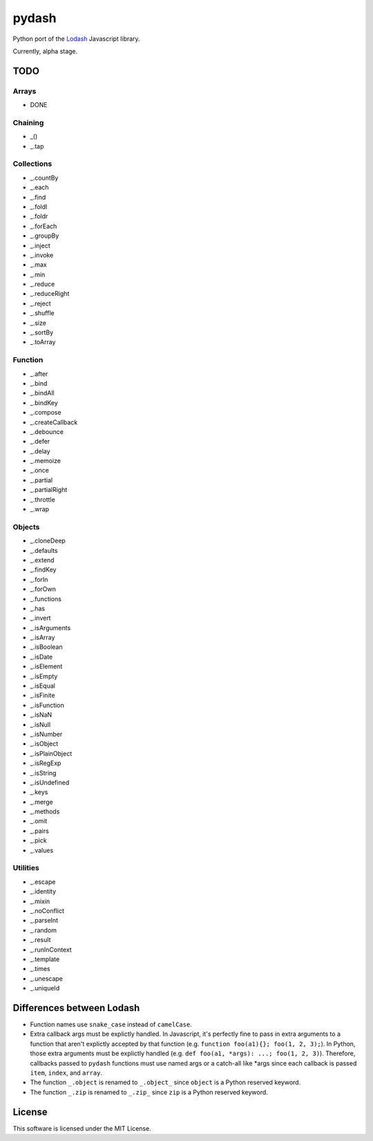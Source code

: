 pydash
======

.. image:: https://pypip.in/v/pydash/badge.png
    :target: https://pypi.python.org/pypi/pydash/

.. image:: https://travis-ci.org/dgilland/pydash.png
    :target: https://travis-ci.org/dgilland/pydash

.. image:: https://coveralls.io/repos/dgilland/pydash/badge.png
    :target: https://coveralls.io/r/dgilland/pydash

.. image:: https://pypip.in/license/pydash/badge.png
    :target: https://pypi.python.org/pypi/pydash/


Python port of the `Lodash <http://lodash.com/>`_ Javascript library.

Currently, alpha stage.


TODO
----

Arrays
~~~~~~

- DONE

Chaining
~~~~~~~~

- _()
- _.tap

Collections
~~~~~~~~~~~

- _.countBy
- _.each
- _.find
- _.foldl
- _.foldr
- _.forEach
- _.groupBy
- _.inject
- _.invoke
- _.max
- _.min
- _.reduce
- _.reduceRight
- _.reject
- _.shuffle
- _.size
- _.sortBy
- _.toArray

Function
~~~~~~~~

- _.after
- _.bind
- _.bindAll
- _.bindKey
- _.compose
- _.createCallback
- _.debounce
- _.defer
- _.delay
- _.memoize
- _.once
- _.partial
- _.partialRight
- _.throttle
- _.wrap

Objects
~~~~~~~

- _.cloneDeep
- _.defaults
- _.extend
- _.findKey
- _.forIn
- _.forOwn
- _.functions
- _.has
- _.invert
- _.isArguments
- _.isArray
- _.isBoolean
- _.isDate
- _.isElement
- _.isEmpty
- _.isEqual
- _.isFinite
- _.isFunction
- _.isNaN
- _.isNull
- _.isNumber
- _.isObject
- _.isPlainObject
- _.isRegExp
- _.isString
- _.isUndefined
- _.keys
- _.merge
- _.methods
- _.omit
- _.pairs
- _.pick
- _.values

Utilities
~~~~~~~~~

- _.escape
- _.identity
- _.mixin
- _.noConflict
- _.parseInt
- _.random
- _.result
- _.runInContext
- _.template
- _.times
- _.unescape
- _.uniqueId


Differences between Lodash
--------------------------

- Function names use ``snake_case`` instead of ``camelCase``.
- Extra callback args must be explictly handled. In Javascript, it's perfectly fine to pass in extra arguments to a function that aren't explictly accepted by that function (e.g. ``function foo(a1){}; foo(1, 2, 3);``). In Python, those extra arguments must be explictly handled (e.g. ``def foo(a1, *args): ...; foo(1, 2, 3)``). Therefore, callbacks passed to ``pydash`` functions must use named args or a catch-all like *args since each callback is passed ``item``, ``index``, and ``array``.
- The function ``_.object`` is renamed to ``_.object_`` since ``object`` is a Python reserved keyword.
- The function ``_.zip`` is renamed to ``_.zip_`` since ``zip`` is a Python reserved keyword.



License
-------

This software is licensed under the MIT License.
